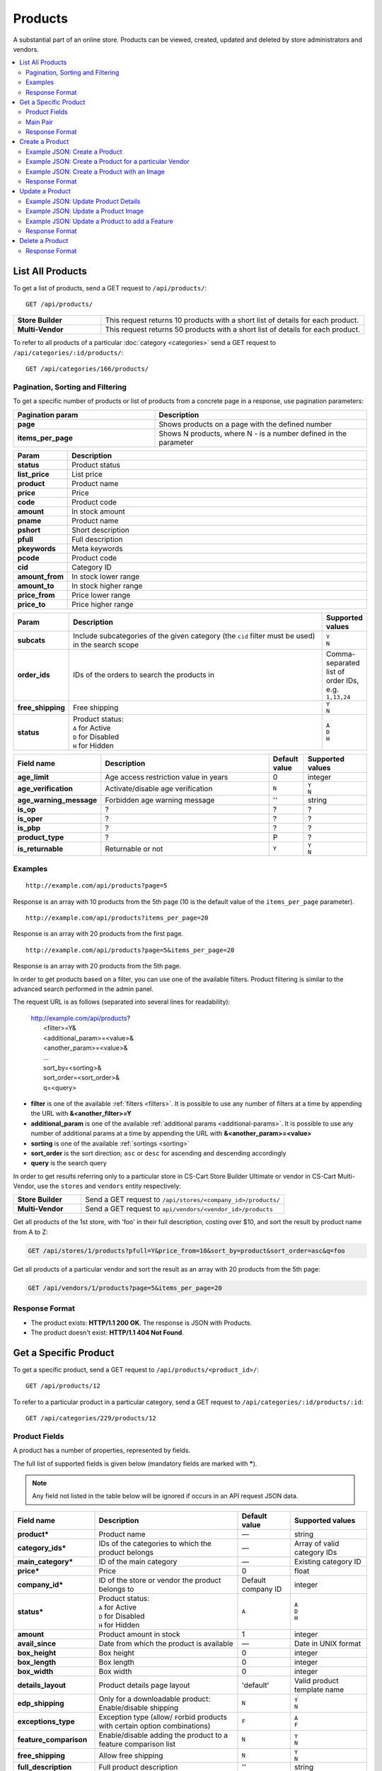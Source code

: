 ********
Products
********

A substantial part of an online store. Products can be viewed, created, updated and deleted by store administrators and vendors.

.. contents::
   :backlinks: none
   :local:

   
=================
List All Products
=================

To get a list of products, send a GET request to ``/api/products/``::

  GET /api/products/


.. list-table::
    :stub-columns: 1
    :widths: 5 15
    
    *   -   Store Builder
        -   This request returns 10 products with a short list of details for each product.
    *   -   Multi-Vendor
        -   This request returns 50 products with a short list of details for each product.

    
To refer to all products of a particular :doc:`category <categories>` send a GET request to  ``/api/categories/:id/products/``::

  GET /api/categories/166/products/
  


---------------------------------
Pagination, Sorting and Filtering
---------------------------------


To get a specific number of products or list of products from a concrete page in a response, use pagination parameters:

.. list-table::
    :header-rows: 1
    :stub-columns: 1
    :widths: 20 30

    *   -   Pagination param
        -   Description
    *   -   page
        -   Shows products on a page with the defined number
    *   -   items_per_page
        -   Shows N products, where N - is a number defined in the parameter



.. _sorting:


.. list-table::
    :header-rows: 1
    :stub-columns: 1
    :widths: 5 30

    *   -   Param
        -   Description
    *   -   status
        -   Product status
    *   -   list_price
        -   List price
    *   -   product
        -   Product name
    *   -   price
        -   Price
    *   -   code
        -   Product code
    *   -   amount
        -   In stock amount

    *   -   pname
        -   Product name
    *   -   pshort
        -   Short description
    *   -   pfull
        -   Full description
    *   -   pkeywords
        -   Meta keywords
    *   -   pcode
        -   Product code
    *   -   cid
        -   Category ID
    *   -   amount_from
        -   In stock lower range
    *   -   amount_to
        -   In stock higher range
    *   -   price_from
        -   Price lower range
    *   -   price_to
        -   Price higher range

.. list-table::
    :header-rows: 1
    :stub-columns: 1
    :widths: 5 30 5

    *   -   Param
        -   Description
        -   Supported values
    *   -   subcats
        -   Include subcategories of the given category (the ``cid`` filter must be used) in the search scope
        -   | ``Y``
            | ``N``
    *   -   order_ids
        -   IDs of the orders to search the products in
        -   Comma-separated list of order IDs, e.g. ``1,13,24``
    *   -   free_shipping
        -   Free shipping
        -   | ``Y``
            | ``N``
    *   -   status
        -   | Product status:
            | ``A`` for Active
            | ``D`` for Disabled
            | ``H`` for Hidden
        -   | ``A``
            | ``D``
            | ``H``


.. only:: addons

.. list-table::
    :header-rows: 1
    :stub-columns: 1
    :widths: 5 30 5 10

    *   -   Field name
        -   Description
        -   Default value
        -   Supported values

    *   -   age_limit
        -   Age access restriction value in years
        -   0
        -   integer
    *   -   age_verification
        -   Activate/disable age verification
        -   ``N``
        -   | ``Y``
            | ``N``
    *   -   age_warning_message
        -   Forbidden age warning message
        -   ''
        -   string
    *   -   is_op
        -   ?
        -   ?
        -   ?
    *   -   is_oper
        -   ?
        -   ?
        -   ?
    *   -   is_pbp
        -   ?
        -   ?
        -   ?
    *   -   product_type
        -   ?
        -   P
        -   ?
    *   -   is_returnable
        -   Returnable or not
        -   ``Y``
        -   | ``Y``
            | ``N``


--------
Examples
--------

::

   http://example.com/api/products?page=5

Response is an array with 10 products from the 5th page (10 is the default value of the ``items_per_page`` parameter).

::

   http://example.com/api/products?items_per_page=20

Response is an array with 20 products from the first page.

::

   http://example.com/api/products?page=5&items_per_page=20

Response is an array with 20 products from the 5th page.

In order to get products based on a filter, you can use one of the available filters. Product filtering is similar to the advanced search performed in the admin panel.

The request URL is as follows (separated into several lines for readability):

    | http://example.com/api/products?
    |	 <filter>=Y&
    |	 <additional_param>=<value>&
    |	 <another_param>=<value>&
    |	 ...
    |	 sort_by=<sorting>&
    |	 sort_order=<sort_order>&
    |	 q=<query>

*   **filter** is one of the available :ref:`filters <filters>`. It is possible to use any number of filters at a time by appending the URL with **&<another_filter>=Y**

*   **additional_param** is one of the available :ref:`additional params <additional-params>`. It is possible to use any number of additional params at a time by appending the URL with **&<another_param>=<value>**

*   **sorting** is one of the available :ref:`sortings <sorting>`

*   **sort_order** is the sort direction; ``asc`` or ``desc`` for ascending and descending accordingly

*   **query** is the search query

In order to get results referring only to a particular store in CS-Cart Store Builder Ultimate or vendor in CS-Cart Multi-Vendor, use the ``stores`` and ``vendors`` entity respectively:

    
.. list-table::
    :stub-columns: 1
    :widths: 5 15
    
    *   -   Store Builder
        -   Send a GET request to ``/api/stores/<company_id>/products/``
    *   -   Multi-Vendor
        -   Send a GET request to ``api/vendors/<vendor_id>/products``
    


Get all products of the 1st store, with 'foo' in their full description, costing over $10, and sort the result by product name from A to Z:

.. code-block:: bash

     GET /api/stores/1/products?pfull=Y&price_from=10&sort_by=product&sort_order=asc&q=foo


Get all products of a particular vendor and sort the result as an array with 20 products from the 5th page:

.. code-block:: bash

    GET /api/vendors/1/products?page=5&items_per_page=20


---------------
Response Format
---------------

* The product exists: **HTTP/1.1 200 OK**. The response is JSON with Products.
* The product doesn't exist: **HTTP/1.1 404 Not Found**.


======================
Get a Specific Product
======================


To get a specific product, send a GET request to ``/api/products/<product_id>/``::

  GET /api/products/12
    
  
To refer to a particular product in a particular category, send a GET request to ``/api/categories/:id/products/:id``::


  GET /api/categories/229/products/12
  

.. _api-products-fields:

--------------
Product Fields
--------------

A product has a number of properties, represented by fields.

The full list of supported fields is given below (mandatory fields are marked with **\***).

.. note:: Any field not listed in the table below will be ignored if occurs in an API request JSON data.

.. list-table::
    :header-rows: 1
    :stub-columns: 1
    :widths: 5 30 5 10

    *   -   Field name
        -   Description
        -   Default value
        -   Supported values
    *   -   product*
        -   Product name
        -   —
        -   string
    *   -   category_ids*
        -   IDs of the categories to which the product belongs
        -   —
        -   Array of valid category IDs
    *   -   main_category*
        -   ID of the main category
        -   —
        -   Existing category ID
    *   -   price*
        -   Price
        -   0
        -   float
    *   -   company_id*
        -   ID of the store or vendor the product belongs to
        -   Default company ID
        -   integer
    *   -   status*
        -   | Product status:
            | ``A`` for Active
            | ``D`` for Disabled
            | ``H`` for Hidden
        -   ``A``
        -   | ``A``
            | ``D``
            | ``H``
    *   -   amount
        -   Product amount in stock
        -   1
        -   integer
    *   -   avail_since
        -   Date from which the product is available
        -   —
        -   Date in UNIX format
    *   -   box_height
        -   Box height
        -   0
        -   integer
    *   -   box_length
        -   Box length
        -   0
        -   integer
    *   -   box_width
        -   Box width
        -   0
        -   integer
    *   -   details_layout
        -   Product details page layout
        -   'default'
        -   Valid product template name
    *   -   edp_shipping
        -   Only for a downloadable product: Enable/disable shipping
        -   ``N``
        -   | ``Y``
            | ``N``
    *   -   exceptions_type
        -   Exception type (``A``\ llow/ ``F``\ orbid products with certain option combinations)
        -   ``F``
        -   | ``A``
            | ``F``
    *   -   feature_comparison
        -   Enable/disable adding the product to a feature comparison list
        -   ``N``
        -   | ``Y``
            | ``N``
    *   -   free_shipping
        -   Allow free shipping
        -   ``N``
        -   | ``Y``
            | ``N``
    *   -   full_description
        -   Full product description
        -   ''
        -   string
    *   -   image_pairs
        -   Additional image pairs
        -   empty array
        -   object with image pair ID as key and image pair as value (see :ref:`below <main-pair>`)
    *   -   is_edp
        -   Downloadable or not
        -   ``N``
        -   | ``Y``
            | ``N``
    *   -   lang_code
        -   Language code
        -   Default language code
        -   | ``en``
            | ``ru``
            | etc.
    *   -   list_price
        -   Manufacturer suggested price
        -   0
        -   float
    *   -   list_qty_count
        -   Number of items in the quantity select box
        -   0
        -   integer
    *   -   localization
        -   String of comma-separated localization IDs
        -   ''
        -   string
    *   -   low_avail_limit
        -   Minimal availability in stock value
        -   0
        -   integer
    *   -   main_pair
        -   Full image and thumbnail pair
        -   empty array
        -   Main pair object (see :ref:`below <main-pair>`)
    *   -   max_items_in_box
        -   Maximal number of items per box
        -   0
        -   integer
    *   -   max_qty
        -   Maximal order quantity
        -   0
        -   integer
    *   -   meta_description
        -   Meta description
        -   ''
        -   string
    *   -   meta_keywords
        -   Meta keywords
        -   ''
        -   string
    *   -   min_items_in_box
        -   Minimal number of items per box
        -   0
        -   integer
    *   -   min_qty
        -   Minimal order quantity
        -   0
        -   integer
    *   -   options_type
        -   Apply options simultaneously (``P``) or sequentially (``S``)
        -   ``P``
        -   | ``S``
            | ``P``
    *   -   out_of_stock_actions
        -   | Out of stock action:
            | ``N`` for None
            | ``B`` for Buy in advance
            | ``S`` for Sign up for notification
        -   ``N``
        -   | ``N``
            | ``B``
            | ``S``
    *   -   page_title
        -   Product page title
        -   ''
        -   string
    *   -   point_price
        -   Price in reward points
        -   0
        -   float
    *   -   popularity
        -   Product popularity rating based on views, adding to cart, and purchases
        -   3
        -   integer
    *   -   product_code
        -   Product code
        -   ''
        -   string
    *   -   product_features
        -   Product features
        -   empty array
        -   object that contains :doc:`product features <product_features>` with feature ID as key and feature data as value
    *   -   product_id
        -   Product ID
        -   Set automatically
        -   integer
    *   -   promo_text
        -   Promo text
        -   ''
        -   string
    *   -   qty_step
        -   Quantity step
        -   0
        -   integer
    *   -   return_period
        -   Return period in days
        -   10
        -   integer
    *   -   sales_amount
        -   Sales amount
        -   0
        -   integer
    *   -   search_words
        -   Search keywords for the product
        -   ''
        -   string
    *   -   seo_name
        -   SEO name for the product page
        -   ''
        -   string
    *   -   shared_product
        -   Shared or not
        -   ``N``
        -   | ``Y``
            | ``N``
    *   -   shipping_freight
        -   Shipping freight
        -   0
        -   float
    *   -   shipping_params
        -   Aggregated shipping data
        -   Auto-generated string based on the shipping data
        -   string
    *   -   short_description
        -   Short description
        -   ''
        -   string
    *   -   tax_ids
        -   Array of tax IDs
        -   empty array
        -   array
    *   -   timestamp
        -   Creation timestamp
        -   Set automatically
        -   Valid timestamp in UNIX format
    *   -   tracking
        -   | Inventory tracking mode
            | ``B`` for Track 
            | ``D`` for do not track

        -   ``B``
        -   | ``B``
            | ``D``
    *   -   unlimited_download
        -   For EDP products: allow or not unlimited downloads
        -   ``N``
        -   | ``Y``
            | ``N``
    *   -   updated_timestamp
        -   Last update timestamp
        -   Last update timestamp in seconds
        -   Valid timestamp in UNIX format
    *   -   usergroup_ids
        -   User group IDs
        -   '0'
        -   String of comma-separated user group IDs
    *   -   weight
        -   Weight
        -   0
        -   float
    *   -   zero_price_action
        -   | Zero price action
            | ``R`` for Do not allow customers to add product to cart
            | ``P`` for Allow customers to add product to cart
            | ``A`` for Ask customer to enter the price
        -   ``R``
        -   | ``R``
            | ``P``
            | ``A``
  

.. _main-pair:

---------
Main Pair
---------

A pair of the full product image and (optionally) a thumbnail.

.. list-table::
    :header-rows: 1
    :stub-columns: 1
    :widths: 5 30 5 10

    *   -   Field name
        -   Description
        -   Default value
        -   Supported values
    *   -   detailed_id
        -   ID of the full image
        -   Set automatically
        -   integer
    *   -   image_id
        -   ID of the thumbnail
        -   0
        -   integer
    *   -   pair_id
        -   ID of the image pair
        -   Set automatically
        -   integer
    *   -   position
        -   Position of the image pair among others
        -   0
        -   integer
    *   -   icon
        -   Thumbnail data
        -   —
        -   object (similar to ``detailed``, see below)
    *   -   detailed
        -   Full image data
        -   —
        -   object (content explained below)
    *   -   absolute_path
        -   Absolute filesystem path to the image
        -   —
        -   Valid filesystem path
    *   -   alt
        -   Alternative text (show if the image fails to load)
        -   ''
        -   string
    *   -   http_image_path
        -   HTTP path to the image
        -   —
        -   Valid HTTP URL pointing to the image
    *   -   image_path
        -   Actual image path (HTTP or HTTPS; may be the same as ``http_image_path``)
        -   —
        -   Valid URL pointing to the image
    *   -   image_x
        -   Image width in pixels
        -   —
        -   integer
    *   -   image_y
        -   Image height
        -   —
        -   integer  
  
---------------
Response Format
---------------

* The product exists: **HTTP/1.1 200 OK**. The response is JSON with the following data::

    {
    "min_items_in_box": 0,
    "max_items_in_box": 0,
    "box_length": 0,
    "box_width": 0,
    "box_height": 0,
    "product_id": 12,
    "product_code": "U0012O5AF0",
    "product_type": "P",
    "status": "A",
    "company_id": "1",
    "list_price": "31.00",
    "amount": "10",
    "weight": "0.000",
    "length": "0",
    "width": "0",
    "height": "0",
    "shipping_freight": "0.00",
    "low_avail_limit": "0",
    "timestamp": "1328558400",
    "updated_timestamp": "1383893547",
    "usergroup_ids": "0",
    "is_edp": "N",
    "edp_shipping": "N",
    "unlimited_download": "N",
    "tracking": "B",
    "free_shipping": "N",
    "zero_price_action": "R",
    "is_pbp": "Y",
    "is_op": "N",
    "is_oper": "N",
    "is_returnable": "Y",
    "return_period": "10",
    "avail_since": "0",
    "out_of_stock_actions": "N",
    "localization": "",
    "min_qty": "0",
    "max_qty": "0",
    "qty_step": "0",
    "list_qty_count": "0",
    "tax_ids":
    [
        "6"
    ],
    "age_verification": "N",
    "age_limit": "0",
    "options_type": "P",
    "exceptions_type": "F",
    "details_layout": "default",
    "shipping_params": "a:5:{s:16:\"min_items_in_box\";i:0;s:16:\"max_items_in_box\";i:0;s:10:\"box_length\";i:0;s:9:\"box_width\";i:0;s:10:\"box_height\";i:0;}",
    "parent_product_id": "0",
    "lang_code": "en",
    "product": "100g Pants",
    "shortname": "",
    "short_description": "",
    "full_description": "<p>\r\n\tWhen coach calls you off the bench, you need warm-up pants that come off  in three seconds or less. That’s why these men's adidas 100g basketball  pants have tear-away snaps down the sides, so you're ready for action  as fast as a superhero.\r\n</p>",
    "meta_keywords": "",
    "meta_description": "",
    "search_words": "",
    "page_title": "",
    "age_warning_message": "",
    "promo_text": "<p class=\"product-promo-text\"><span class=\"product-promo-header\">FREE US shipping over $100!</span><span class=\"product-promo-body\">Orders within next 2 days will be shipped on Monday</span></p>",
    "price": "30.00",
    "category_ids":
    [
        224
    ],
    "popularity": null,
    "company_name": "CS-Cart",
    "sales_amount": null,
    "seo_name": "100g-pants",
    "seo_path": "223/224",
    "point_price": null,
    "discussion_type": null,
    "average_rating": null,
    "product_reviews_count": null,
    "base_price": "30.00",
    "main_category": 224,
    "image_pairs":
    [],
    "main_pair":
    {
        "pair_id": "823",
        "image_id": "0",
        "detailed_id": "879",
        "position": "0",
        "object_id": "12",
        "object_type": "product",
        "detailed":
        {
            "object_id": "12",
            "object_type": "product",
            "type": "M",
            "image_path": "https://dev.demo.mv.cs-cart.com/stores/4a228ef46daca854/images/detailed/0/173283_0113298267324f438bac97eaf.jpg",
            "alt": "",
            "image_x": "500",
            "image_y": "500",
            "http_image_path": "http://dev.demo.mv.cs-cart.com/stores/4a228ef46daca854/images/detailed/0/173283_0113298267324f438bac97eaf.jpg",
            "https_image_path": "https://dev.demo.mv.cs-cart.com/stores/4a228ef46daca854/images/detailed/0/173283_0113298267324f438bac97eaf.jpg",
            "absolute_path": "/srv/projects/dev.demo.mv.cs-cart.com/web/stores/4a228ef46daca854/images/detailed/0/173283_0113298267324f438bac97eaf.jpg",
            "relative_path": "detailed/0/173283_0113298267324f438bac97eaf.jpg",
            "is_high_res": false
        }
    },
    "prices":
    [
        {
            "product_id": "12",
            "lower_limit": "1",
            "usergroup_id": "0",
            "percentage_discount": "0.00",
            "price": "30.00"
        }
    ],
    "product_features":
    {
        "18":
        {
            "feature_id": "18",
            "value": "",
            "value_int": null,
            "variant_id": "86",
            "feature_type": "E",
            "internal_name": "Brand",
            "description": "Brand",
            "prefix": "",
            "suffix": "",
            "variant": "Adidas",
            "parent_id": "0",
            "display_on_header": "Y",
            "display_on_catalog": "N",
            "display_on_product": "N",
            "feature_code": "",
            "purpose": "organize_catalog",
            "features_hash": "10-86",
            "variants":
            {
                "86":
                {
                    "value": "",
                    "value_int": null,
                    "variant_id": "86",
                    "variant": "Adidas",
                    "image_pairs":
                    {
                        "pair_id": "875",
                        "image_id": "1006",
                        "detailed_id": "0",
                        "position": "0",
                        "object_id": "86",
                        "object_type": "feature_variant",
                        "icon":
                        {
                            "image_path": "https://dev.demo.mv.cs-cart.com/stores/4a228ef46daca854/images/feature_variant/1/Adidas_Logo.svg.png",
                            "alt": "",
                            "image_x": "200",
                            "image_y": "133",
                            "http_image_path": "http://dev.demo.mv.cs-cart.com/stores/4a228ef46daca854/images/feature_variant/1/Adidas_Logo.svg.png",
                            "https_image_path": "https://dev.demo.mv.cs-cart.com/stores/4a228ef46daca854/images/feature_variant/1/Adidas_Logo.svg.png",
                            "absolute_path": "/srv/projects/dev.demo.mv.cs-cart.com/web/stores/4a228ef46daca854/images/feature_variant/1/Adidas_Logo.svg.png",
                            "relative_path": "feature_variant/1/Adidas_Logo.svg.png",
                            "is_high_res": false
                        }
                    }
                }
            }
        }
    },
    "options_type_raw": null,
    "exceptions_type_raw": null,
    "tracking_raw": null,
    "zero_price_action_raw": null,
    "min_qty_raw": null,
    "max_qty_raw": null,
    "qty_step_raw": null,
    "list_qty_count_raw": null,
    "details_layout_raw": "default",
    "detailed_params":
    {
        "info_type": "D",
        "is_preview": false
    },
    "have_required": "N",
    "selected_options":
    [],
    "variation_features":
    [],
    "has_options": true,
    "product_options":
    [],
    "list_discount": 1,
    "list_discount_prc": "3",
    "discounts":
    {
        "A": 0,
        "P": 0
    },
    "qty_content":
    []
    }


    
* The products doesn't exist: **HTTP/1.1 404 Not Found**.


.. _api-products-filtering:



================
Create a Product
================     

.. list-table::
    :stub-columns: 1
    :widths: 5 15
    
    *   -   Store Builder
        -   Send a POST request to ``/api/stores/<company_id>/products/``
    *   -   Multi-Vendor
        -   Send a POST request to ``/api/products/``


To create a new product send a ``POST`` request with required fields in JSON:  ``category_ids``, ``product``.

------------------------------
Example JSON: Create a Product 
------------------------------

::

    {
    "product": "Product Name",
    "category_ids": "166",
    "price": "1000"
    }


This request creates a product with minimum required details: a name, a main category ID and a price.

------------------------------------------------------
Example JSON: Create a Product for a particular Vendor 
------------------------------------------------------    
    
 Send a POST request to   ``api/vendors/1/products``
 
 ::

    {
    "product": "Vendor's Product Name",
    "category_ids": "166",
    "price": "1000"
    }
    
This request creates a product for the Vendor with a ``vendor_id=1``.

--------------------------------------------
Example JSON: Create a Product with an Image
--------------------------------------------

::

    {
    "product": "API Product",
    "category_ids": "166",
    "price": "1000",
    "amount": "10",
    "status": "A",
    "main_pair":
    {
        "detailed":
        {
            "image_url": "http://localdomain.com/image.jpg"
        }
    }
    }


  
This request creates a product with a Price, an Active Status and a Main image. In this example we're using the ``main_pair`` field to specify the image for the product. This field represents the main image that will be displayed for the product, and can be uploaded on your server or added with URL. To specify the image hosted somewhere other than your server, use the ``image_path`` field of the ``detailed`` object to specify the URL of the image.
  

---------------
Response Format
---------------

* The product has been created successfully: **HTTP/1.1 201 Created** and the JSON with the new ``product_id``::


    {
    "product_id": 391
    }



* The product couldn’t be created: **HTTP/1.1 400 Bad Request**.

================
Update a Product
================ 

To update an existing product, send the PUT request to ``/api/products/<product_id>/``. For example::

  PUT /api/product/12


------------------------------------
Example JSON: Update Product Details
------------------------------------

::

    {
    "product": "100g Pants Updated",
    "price": "31.00",
    "list_price": "35.00",
    "amount": "15"
    }

This request updates the Product Name, the List Price and the Price, and the Quantity of the particular Product.


------------------------------------
Example JSON: Update a Product Image
------------------------------------

::


    {
    "main_pair":
    {
    "pair_id": "823",
    "image_id": "0",
    "detailed_id": "879",
    "position": "0",
    "object_id": "12",
    "object_type": "product",
    "detailed":
        {
        "object_id": "12",
        "object_type": "product",
        "type": "M",
        "image_path": "https://dev.demo.mv.cs-cart.com/stores/4a228ef46daca854/images/detailed/0/173283_0113298267324f438bac97eaf.jpg",
        "alt": "",
        "image_x": "500",
        "image_y": "500",
        "http_image_path": "http://dev.demo.mv.cs-cart.com/stores/4a228ef46daca854/images/detailed/0/173283_0113298267324f438bac97eaf.jpg",
        "https_image_path": "https://dev.demo.mv.cs-cart.com/stores/4a228ef46daca854/images/detailed/0/173283_0113298267324f438bac97eaf.jpg",
        "absolute_path": "/srv/projects/dev.demo.mv.cs-cart.com/web/stores/4a228ef46daca854/images/detailed/0/173283_0113298267324f438bac97eaf.jpg",
        "relative_path": "detailed/0/173283_0113298267324f438bac97eaf.jpg",
        "is_high_res": false
        }
    }
    }

This request updates the Main image of the particular Product. In this example the field ``main_pair`` represents the main image of the product and can be uploaded on your server or added with URL. To specify the image hosted somewhere other than your server, use the ``image_path`` field of the ``detailed`` object to specify the URL of the image.
  


-----------------------------------------------
Example JSON: Update a Product to add a Feature
-----------------------------------------------

To add a feature to a product, send a PUT request to ``api/products/<product_id>``

::

    {
    "product_features":
    {
        "18":
        {
            "feature_id": "18",
            "value": "",
            "value_int": null,
            "variant_id": "86",
            "feature_type": "E",
            "internal_name": "Brand",
            "description": "Brand",
            "prefix": "",
            "suffix": "",
            "variant": "Adidas",
            "parent_id": "0",
            "display_on_header": "Y",
            "display_on_catalog": "N",
            "display_on_product": "N",
            "feature_code": "",
            "purpose": "organize_catalog",
            "features_hash": "10-86",
            "variants":
            {
                "86":
                {
                    "value": "",
                    "value_int": null,
                    "variant_id": "86",
                    "variant": "Adidas",
                    "image_pairs":
                    {
                        "pair_id": "875",
                        "image_id": "1006",
                        "detailed_id": "0",
                        "position": "0",
                        "object_id": "86",
                        "object_type": "feature_variant",
                        "icon":
                        {
                            "image_path": "https://dev.demo.mv.cs-cart.com/stores/4a228ef46daca854/images/feature_variant/1/Adidas_Logo.svg.png",
                            "alt": "",
                            "image_x": "200",
                            "image_y": "133",
                            "http_image_path": "http://dev.demo.mv.cs-cart.com/stores/4a228ef46daca854/images/feature_variant/1/Adidas_Logo.svg.png",
                            "https_image_path": "https://dev.demo.mv.cs-cart.com/stores/4a228ef46daca854/images/feature_variant/1/Adidas_Logo.svg.png",
                            "absolute_path": "/srv/projects/dev.demo.mv.cs-cart.com/web/stores/4a228ef46daca854/images/feature_variant/1/Adidas_Logo.svg.png",
                            "relative_path": "feature_variant/1/Adidas_Logo.svg.png",
                            "is_high_res": false
                        }
                    }
                }
            }
        }
    }
    }

This request adds a feature Brand with ``feature_id=18`` and a feature variant Adidas with ``variant_id=86`` to the product. Here is an article about :doc:`Product Features. <product_features>`

---------------
Response Format
---------------
* The product has been updated successfully: **HTTP/1.1 200 OK** and JSON with ``product_id``.
* The product couldn’t be updated: **HTTP/1.1 400 Bad Request**.
* The product doesn’t exist: **HTTP/1.1 404 Not Found**.


================
Delete a Product
================

To delete a product, send a DELETE request to the ``/api/products/<product_id>``. For example::

    DELETE /api/products/12/

This request will delete the product with ``product_id=12``.


---------------
Response Format
---------------


* The product has been deleted successfully: **HTTP/1.1 204 No Content**.

* The product couldn’t be deleted: **HTTP/1.1 400 Bad Request**.
 
* The product doesn’t exist: **HTTP/1.1 404 Not Found**.

